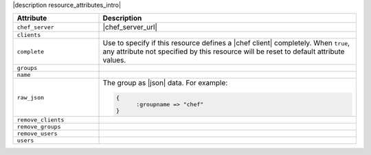 .. The contents of this file are included in multiple topics.
.. This file should not be changed in a way that hinders its ability to appear in multiple documentation sets.

|description resource_attributes_intro|

.. list-table::
   :widths: 150 450
   :header-rows: 1

   * - Attribute
     - Description
   * - ``chef_server``
     - |chef_server_url|
   * - ``clients``
     - 
   * - ``complete``
     - Use to specify if this resource defines a |chef client| completely. When ``true``, any attribute not specified by this resource will be reset to default attribute values.
   * - ``groups``
     - 
   * - ``name``
     - 
   * - ``raw_json``
     - The group as |json| data. For example:
       
       .. code-block:: javascript
       
          {
	        :groupname => "chef"
          }
   * - ``remove_clients``
     - 
   * - ``remove_groups``
     - 
   * - ``remove_users``
     - 
   * - ``users``
     - 

